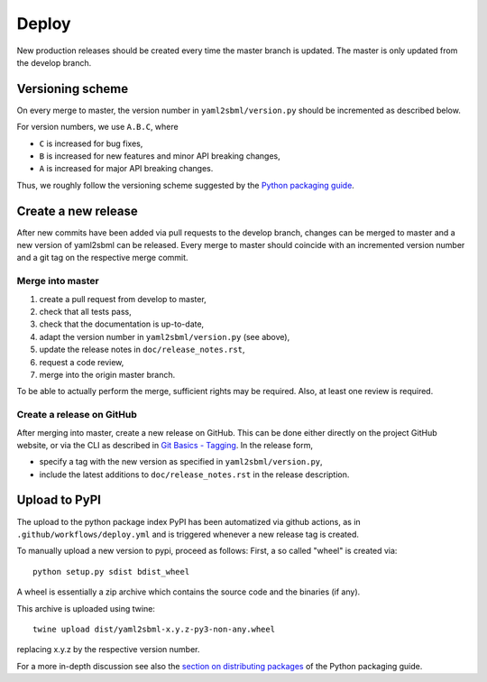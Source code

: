 Deploy
======

New production releases should be created every time the master branch is
updated. The master is only updated from the develop branch.

Versioning scheme
-----------------

On every merge to master, the version number in ``yaml2sbml/version.py`` should
be incremented as described below.

For version numbers, we use ``A.B.C``, where

* ``C`` is increased for bug fixes,
* ``B`` is increased for new features and minor API breaking changes,
* ``A`` is increased for major API breaking changes.

Thus, we roughly follow the versioning scheme suggested
by the `Python packaging guide <https://packaging.python.org>`_.

Create a new release
--------------------

After new commits have been added via pull requests to the develop branch,
changes can be merged to master and a new version of yaml2sbml can be released.
Every merge to master should coincide with an incremented version number
and a git tag on the respective merge commit.

Merge into master
~~~~~~~~~~~~~~~~~

1. create a pull request from develop to master,
2. check that all tests pass,
3. check that the documentation is up-to-date,
4. adapt the version number in ``yaml2sbml/version.py`` (see above),
5. update the release notes in ``doc/release_notes.rst``,
6. request a code review,
7. merge into the origin master branch.

To be able to actually perform the merge, sufficient rights may be required.
Also, at least one review is required.

Create a release on GitHub
~~~~~~~~~~~~~~~~~~~~~~~~~~

After merging into master, create a new release on GitHub. This can be done
either directly on the project GitHub website, or via the CLI as described
in
`Git Basics - Tagging <https://git-scm.com/book/en/v2/Git-Basics-Tagging>`_.
In the release form,

* specify a tag with the new version as specified in ``yaml2sbml/version.py``,
* include the latest additions to ``doc/release_notes.rst`` in the release
  description.

Upload to PyPI
--------------

The upload to the python package index PyPI has been automatized via github
actions, as in ``.github/workflows/deploy.yml`` and is triggered whenever a
new release tag is created.

To manually upload a new version to pypi, proceed as follows:
First, a so called "wheel" is created via::

    python setup.py sdist bdist_wheel

A wheel is essentially a zip archive which contains the source code
and the binaries (if any).

This archive is uploaded using twine::

    twine upload dist/yaml2sbml-x.y.z-py3-non-any.wheel

replacing x.y.z by the respective version number.

For a more in-depth discussion see also the
`section on distributing packages 
<https://packaging.python.org/tutorials/distributing-packages>`_
of the Python packaging guide.
